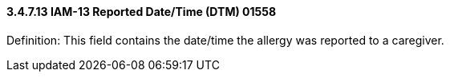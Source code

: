 ==== *3.4.7.13* IAM-13 Reported Date/Time (DTM) 01558

Definition: This field contains the date/time the allergy was reported to a caregiver.

